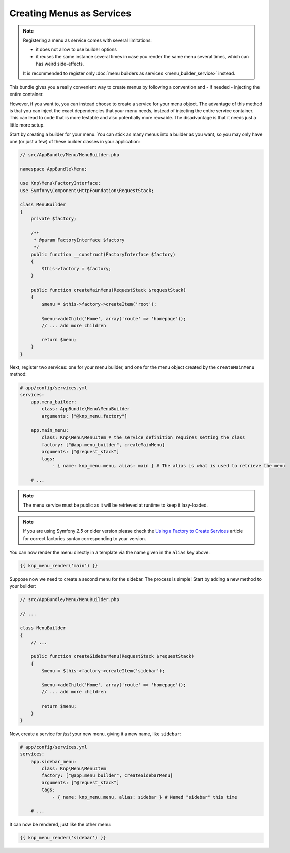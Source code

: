 Creating Menus as Services
==========================

.. note::

    Registering a menu as service comes with several limitations:

    - it does not allow to use builder options
    - it reuses the same instance several times in case you render the same
      menu several times, which can has weird side-effects.

    It is recommended to register only :doc:`menu builders as services <menu_builder_service>`
    instead.

This bundle gives you a really convenient way to create menus by following
a convention and - if needed - injecting the entire container.

However, if you want to, you can instead choose to create a service for your
menu object. The advantage of this method is that you can inject the exact
dependencies that your menu needs, instead of injecting the entire service
container. This can lead to code that is more testable and also potentially
more reusable. The disadvantage is that it needs just a little more setup.

Start by creating a builder for your menu. You can stick as many menus into
a builder as you want, so you may only have one (or just a few) of these
builder classes in your application:

.. code-block:: php

    // src/AppBundle/Menu/MenuBuilder.php

    namespace AppBundle\Menu;

    use Knp\Menu\FactoryInterface;
    use Symfony\Component\HttpFoundation\RequestStack;

    class MenuBuilder
    {
        private $factory;

        /**
         * @param FactoryInterface $factory
         */
        public function __construct(FactoryInterface $factory)
        {
            $this->factory = $factory;
        }

        public function createMainMenu(RequestStack $requestStack)
        {
            $menu = $this->factory->createItem('root');

            $menu->addChild('Home', array('route' => 'homepage'));
            // ... add more children

            return $menu;
        }
    }

Next, register two services: one for your menu builder, and one for the menu
object created by the ``createMainMenu`` method:

.. code-block:: yaml

    # app/config/services.yml
    services:
        app.menu_builder:
            class: AppBundle\Menu\MenuBuilder
            arguments: ["@knp_menu.factory"]

        app.main_menu:
            class: Knp\Menu\MenuItem # the service definition requires setting the class
            factory: ["@app.menu_builder", createMainMenu]
            arguments: ["@request_stack"]
            tags:
                - { name: knp_menu.menu, alias: main } # The alias is what is used to retrieve the menu

        # ...

.. note::

    The menu service must be public as it will be retrieved at runtime to keep
    it lazy-loaded.

.. note::

    If you are using Symfony `2.5` or older version please check the `Using a Factory to Create Services`_
    article for correct factories syntax corresponding to your version.

You can now render the menu directly in a template via the name given in the
``alias`` key above:

.. code-block:: html+jinja

    {{ knp_menu_render('main') }}

Suppose now we need to create a second menu for the sidebar. The process
is simple! Start by adding a new method to your builder:

.. code-block:: php

    // src/AppBundle/Menu/MenuBuilder.php

    // ...

    class MenuBuilder
    {
        // ...

        public function createSidebarMenu(RequestStack $requestStack)
        {
            $menu = $this->factory->createItem('sidebar');

            $menu->addChild('Home', array('route' => 'homepage'));
            // ... add more children

            return $menu;
        }
    }

Now, create a service for *just* your new menu, giving it a new name, like
``sidebar``:

.. code-block:: yaml

    # app/config/services.yml
    services:
        app.sidebar_menu:
            class: Knp\Menu\MenuItem
            factory: ["@app.menu_builder", createSidebarMenu]
            arguments: ["@request_stack"]
            tags:
                - { name: knp_menu.menu, alias: sidebar } # Named "sidebar" this time

        # ...

It can now be rendered, just like the other menu:

.. code-block:: html+jinja

    {{ knp_menu_render('sidebar') }}

.. _`Using a Factory to Create Services`: http://symfony.com/doc/2.5/components/dependency_injection/factories.html
